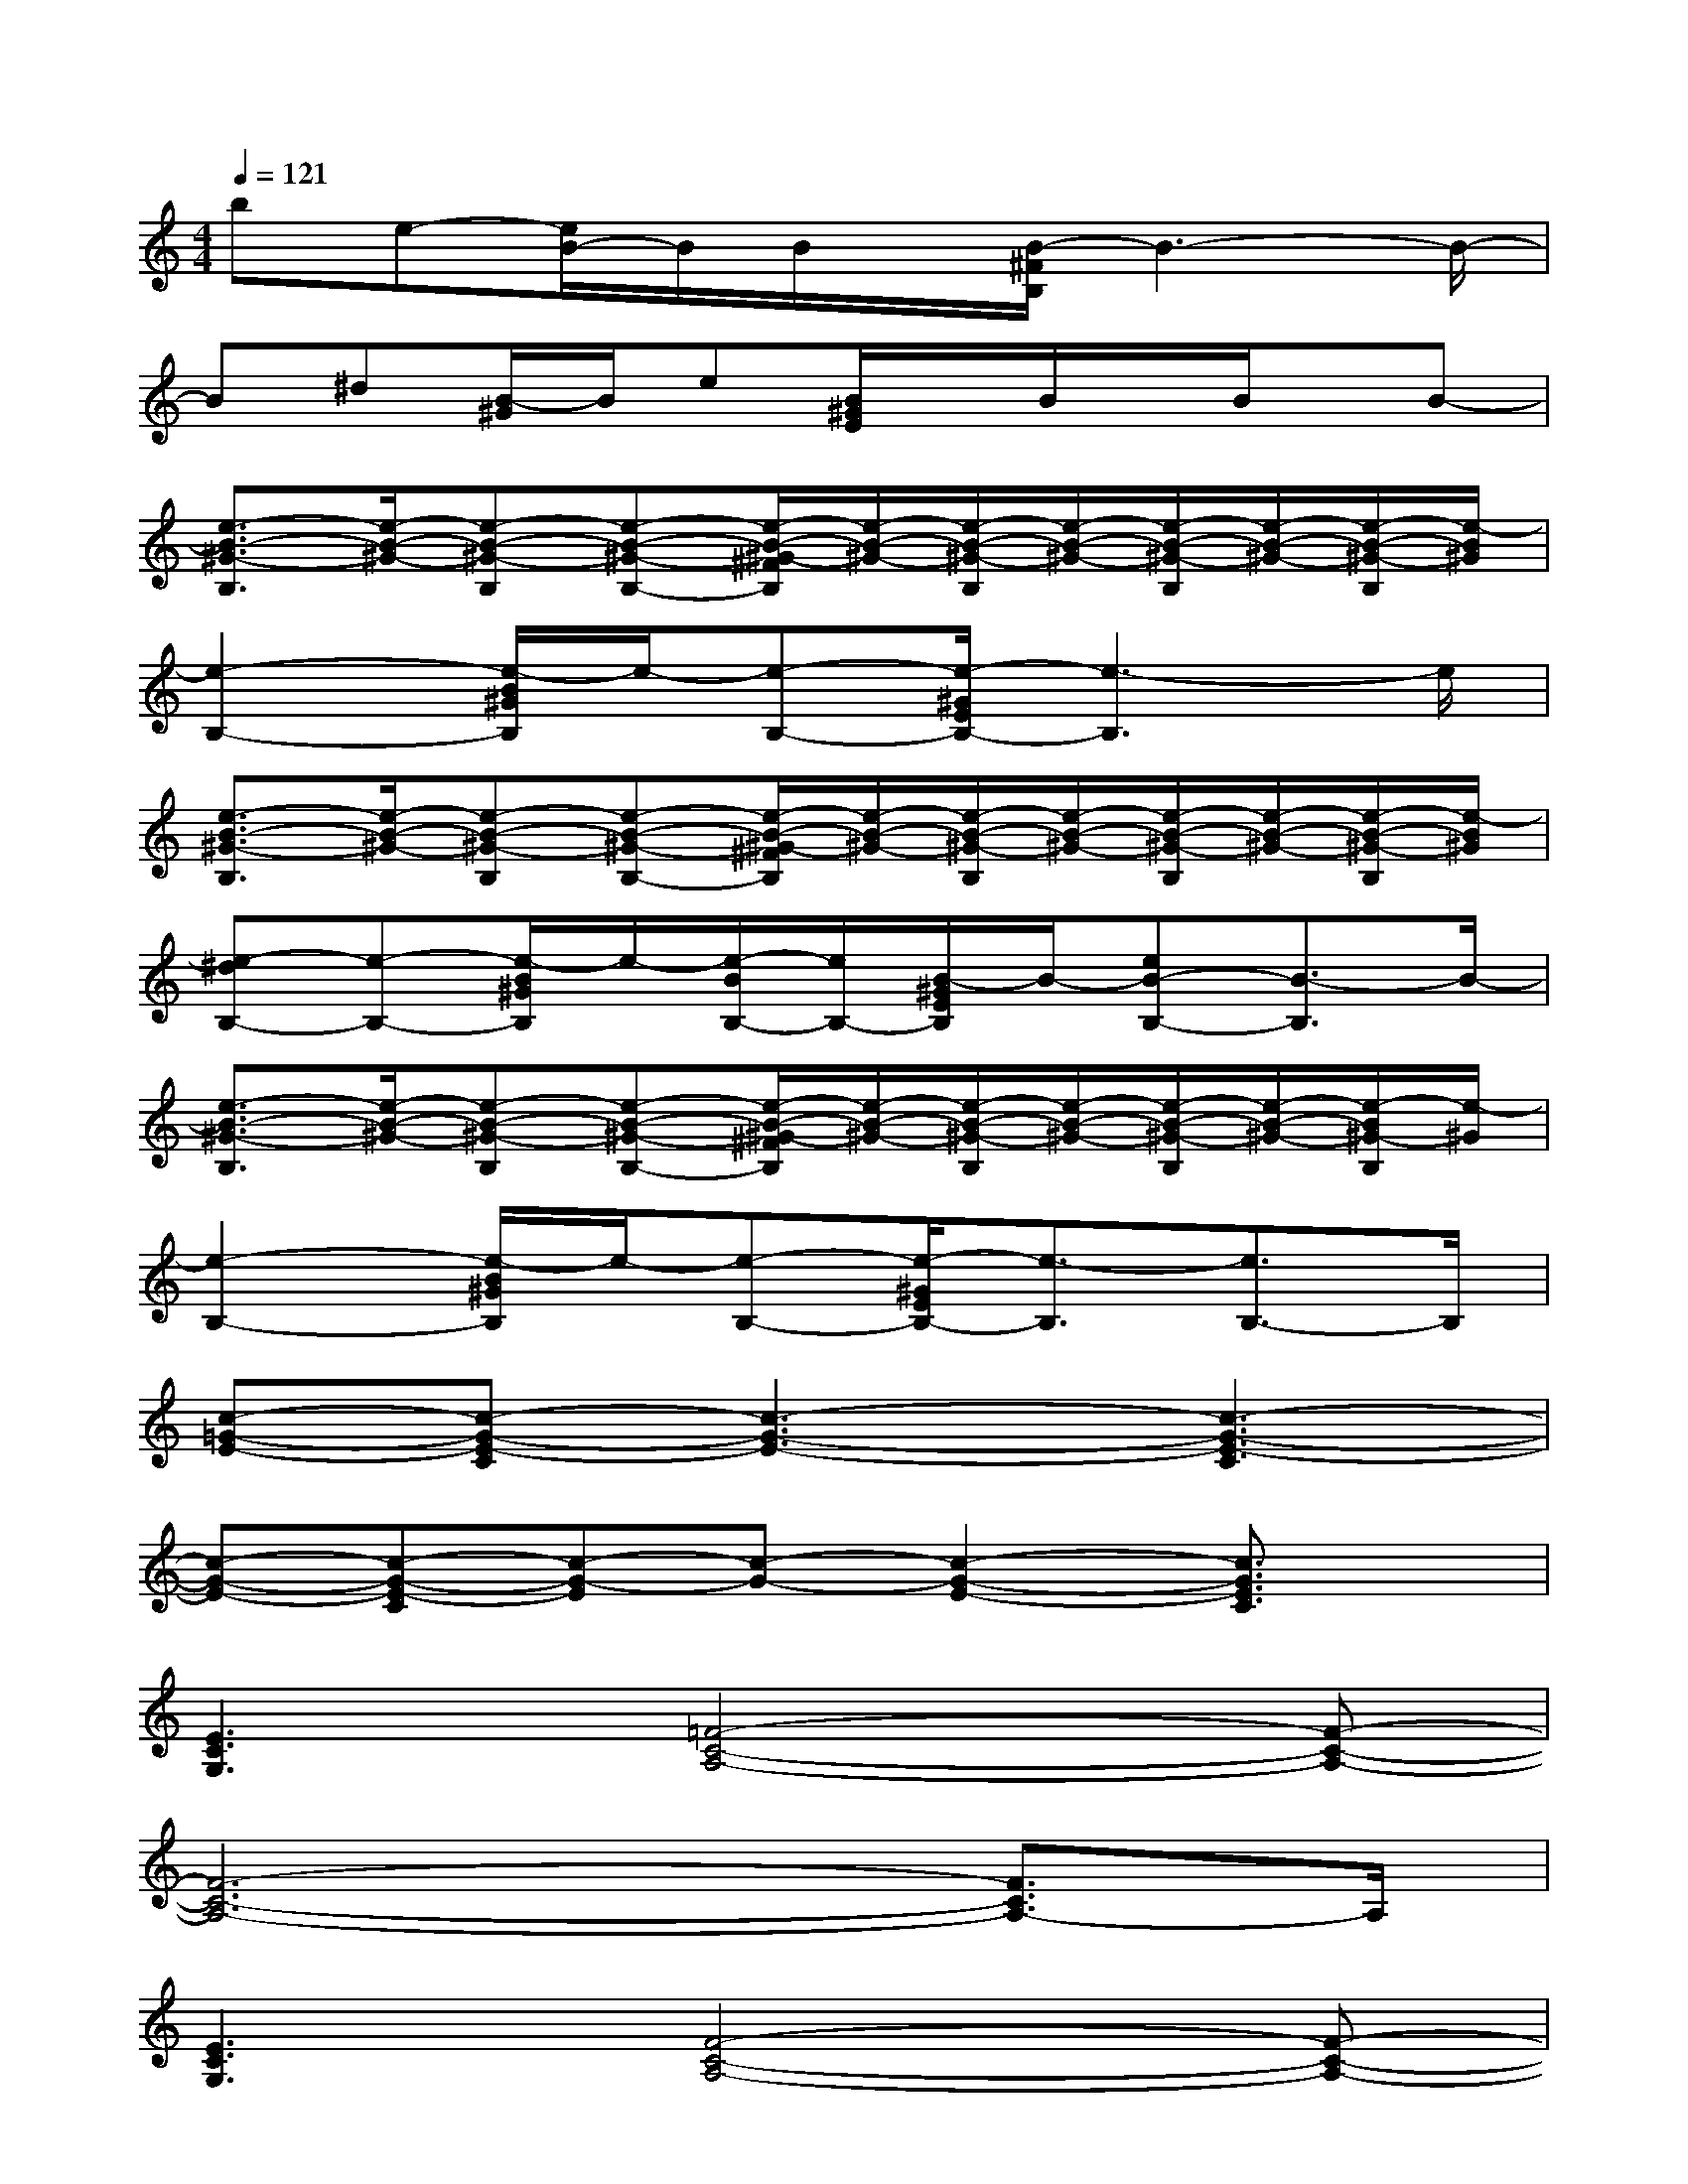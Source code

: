 X:1
T:
M:4/4
L:1/8
Q:1/4=121
K:C%0sharps
V:1
be-[e/2B/2-]B/2B/2x/2[B/2-^F/2B,/2]B3-B/2-|
B^d[B/2-^G/2]B/2e[B/2^G/2E/2]x/2B/2x/2B/2x/2B-|
[e3/2-B3/2-^G3/2-B,3/2][e/2-B/2-^G/2-][e-B-^G-B,][e-B-^G-B,-][e/2-B/2-^G/2-^F/2B,/2][e/2-B/2-^G/2-][e/2-B/2-^G/2-B,/2][e/2-B/2-^G/2-][e/2-B/2-^G/2-B,/2][e/2-B/2-^G/2-][e/2-B/2-^G/2-B,/2][e/2-B/2^G/2]|
[e2-B,2-][e/2-B/2^G/2B,/2]e/2-[e-B,-][e/2-^G/2E/2B,/2-][e3-B,3]e/2|
[e3/2-B3/2-^G3/2-B,3/2][e/2-B/2-^G/2-][e-B-^G-B,][e-B-^G-B,-][e/2-B/2-^G/2-^F/2B,/2][e/2-B/2-^G/2-][e/2-B/2-^G/2-B,/2][e/2-B/2-^G/2-][e/2-B/2-^G/2-B,/2][e/2-B/2-^G/2-][e/2-B/2-^G/2-B,/2][e/2-B/2^G/2]|
[e-^dB,-][e-B,-][e/2-B/2^G/2B,/2]e/2-[e/2-B/2B,/2-][e/2B,/2-][B/2-^G/2E/2B,/2]B/2-[eB-B,-][B3/2-B,3/2]B/2-|
[e3/2-B3/2-^G3/2-B,3/2][e/2-B/2-^G/2-][e-B-^G-B,][e-B-^G-B,-][e/2-B/2-^G/2-^F/2B,/2][e/2-B/2-^G/2-][e/2-B/2-^G/2-B,/2][e/2-B/2-^G/2-][e/2-B/2-^G/2-B,/2][e/2-B/2-^G/2-][e/2-B/2^G/2-B,/2][e/2-^G/2]|
[e2-B,2-][e/2-B/2^G/2B,/2]e/2-[e-B,-][e/2-^G/2E/2B,/2-][e3/2-B,3/2][e3/2B,3/2-]B,/2|
[c-=G-E-][c-G-E-C][c3-G3-E3-][c3-G3-E3-C3]|
[c-G-E-][c-G-E-C][c-G-E][c-G-][c2-G2-E2-][c3/2G3/2E3/2C3/2]x/2|
[E3C3G,3][=F4-C4-A,4-][F-C-A,-]|
[F6-C6-A,6-][F3/2C3/2A,3/2-]A,/2|
[E3C3G,3][F4-C4-A,4-][F-C-A,-]|
[F8C8A,8]|
[F3C3A,3F,3][G4-=D4-^A,4-G,4-][G-D-^A,-G,-]|
[G6-D6-^A,6-G,6-][G3/2-D3/2-^A,3/2-G,3/2][G/2D/2^A,/2]